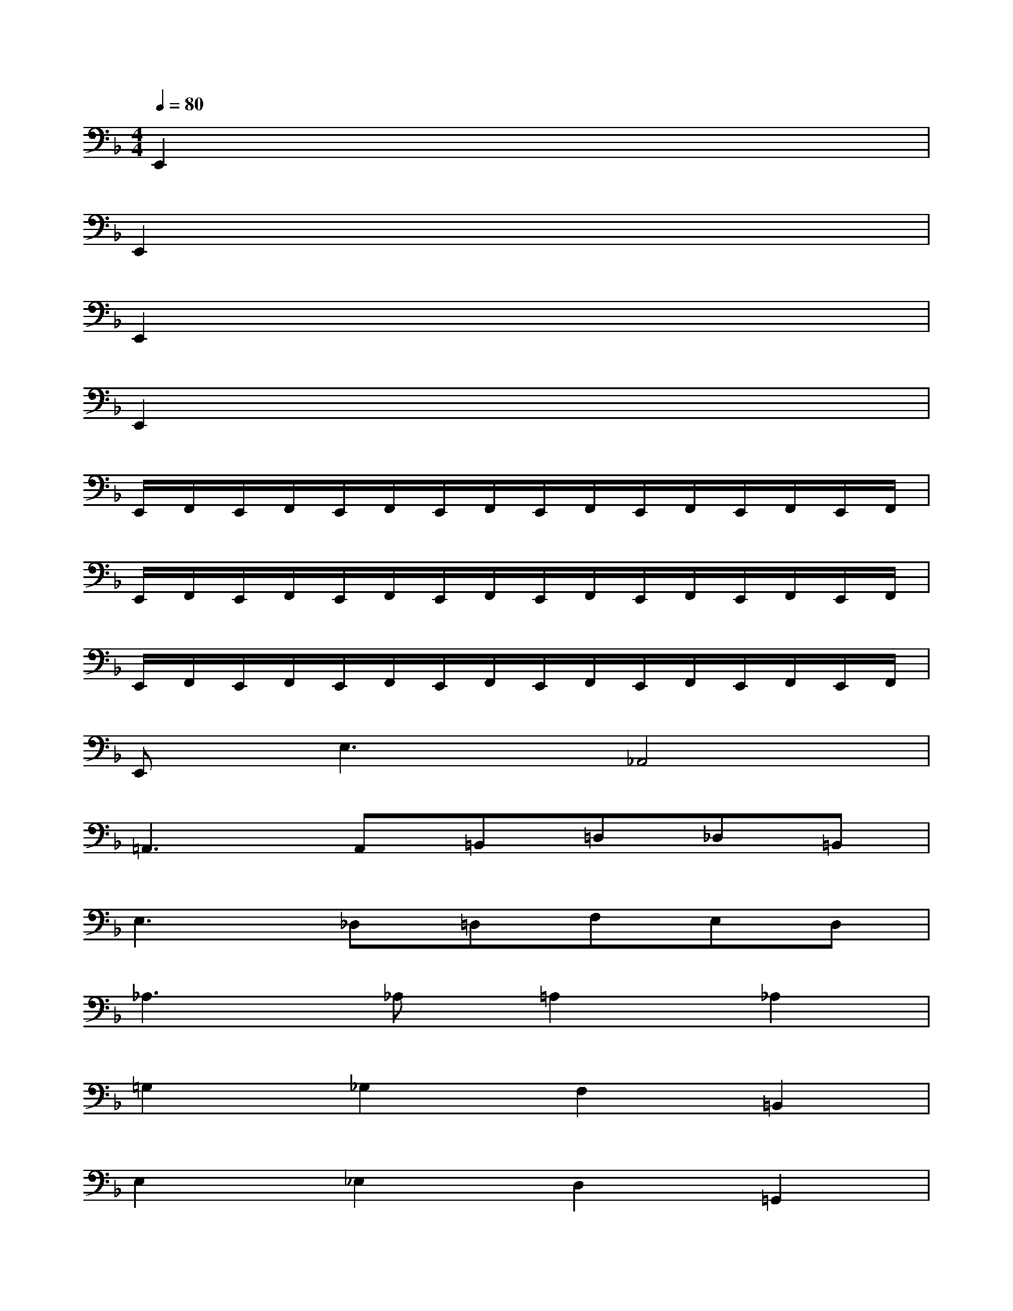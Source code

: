X:1
T:
M:4/4
L:1/8
Q:1/4=80
K:F%1flats
V:1
E,,2x6|
E,,2x6|
E,,2x6|
E,,2x6|
E,,/2F,,/2E,,/2F,,/2E,,/2F,,/2E,,/2F,,/2E,,/2F,,/2E,,/2F,,/2E,,/2F,,/2E,,/2F,,/2|
E,,/2F,,/2E,,/2F,,/2E,,/2F,,/2E,,/2F,,/2E,,/2F,,/2E,,/2F,,/2E,,/2F,,/2E,,/2F,,/2|
E,,/2F,,/2E,,/2F,,/2E,,/2F,,/2E,,/2F,,/2E,,/2F,,/2E,,/2F,,/2E,,/2F,,/2E,,/2F,,/2|
E,,2<E,2_A,,4|
=A,,3A,,=B,,=D,_D,=B,,|
E,3_D,=D,F,E,D,|
_A,3_A,=A,2_A,2|
=G,2_G,2F,2=B,,2|
E,2_E,2D,2=G,,2|
C,2D,2=E,2E,2|
=A,,2xA,,=B,,D,C,_B,,|
A,,F,,B,,A,,G,,G,A,G,